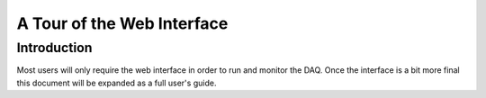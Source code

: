 ==============================
A Tour of the Web Interface
==============================

Introduction
--------------

Most users will only require the web interface in order to run and
monitor the DAQ. Once the interface is a bit more final this document
will be expanded as a full user's guide.